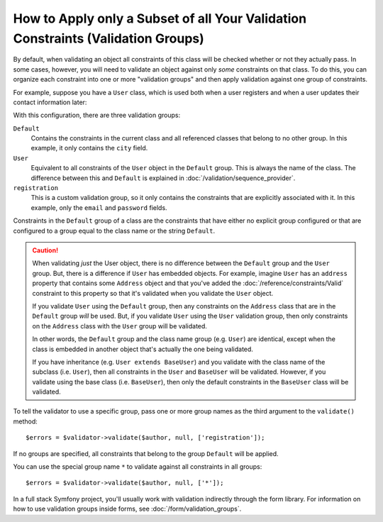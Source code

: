 How to Apply only a Subset of all Your Validation Constraints (Validation Groups)
=================================================================================

By default, when validating an object all constraints of this class will
be checked whether or not they actually pass. In some cases, however, you
will need to validate an object against only *some* constraints on that class.
To do this, you can organize each constraint into one or more "validation
groups" and then apply validation against one group of constraints.

For example, suppose you have a ``User`` class, which is used both when a
user registers and when a user updates their contact information later:

.. configuration-block::

    .. code-block:: php-attributes

        // src/Entity/User.php
        namespace App\Entity;

        use Symfony\Component\Security\Core\User\UserInterface;
        use Symfony\Component\Validator\Constraints as Assert;

        class User implements UserInterface
        {
            #[Assert\Email(groups: ['registration'])]
            private string $email;

            #[Assert\NotBlank(groups: ['registration'])]
            #[Assert\Length(min: 7, groups: ['registration'])]
            private string $password;

            #[Assert\Length(min: 2)]
            private string $city;
        }

    .. code-block:: yaml

        # config/validator/validation.yaml
        App\Entity\User:
            properties:
                email:
                    - Email: { groups: [registration] }
                password:
                    - NotBlank: { groups: [registration] }
                    - Length: { min: 7, groups: [registration] }
                city:
                    - Length:
                        min: 2

    .. code-block:: xml

        <!-- config/validator/validation.xml -->
        <?xml version="1.0" encoding="UTF-8" ?>
        <constraint-mapping xmlns="http://symfony.com/schema/dic/constraint-mapping"
            xmlns:xsi="http://www.w3.org/2001/XMLSchema-instance"
            xsi:schemaLocation="
                http://symfony.com/schema/dic/constraint-mapping
                https://symfony.com/schema/dic/constraint-mapping/constraint-mapping-1.0.xsd
            ">

            <class name="App\Entity\User">
                <property name="email">
                    <constraint name="Email">
                        <option name="groups">
                            <value>registration</value>
                        </option>
                    </constraint>
                </property>

                <property name="password">
                    <constraint name="NotBlank">
                        <option name="groups">
                            <value>registration</value>
                        </option>
                    </constraint>
                    <constraint name="Length">
                        <option name="min">7</option>
                        <option name="groups">
                            <value>registration</value>
                        </option>
                    </constraint>
                </property>

                <property name="city">
                    <constraint name="Length">
                        <option name="min">2</option>
                    </constraint>
                </property>
            </class>
        </constraint-mapping>

    .. code-block:: php

        // src/Entity/User.php
        namespace App\Entity;

        use Symfony\Component\Validator\Constraints as Assert;
        use Symfony\Component\Validator\Mapping\ClassMetadata;

        class User
        {
            public static function loadValidatorMetadata(ClassMetadata $metadata): void
            {
                $metadata->addPropertyConstraint('email', new Assert\Email([
                    'groups' => ['registration'],
                ]));

                $metadata->addPropertyConstraint('password', new Assert\NotBlank([
                    'groups' => ['registration'],
                ]));
                $metadata->addPropertyConstraint('password', new Assert\Length([
                    'min'    => 7,
                    'groups' => ['registration'],
                ]));

                $metadata->addPropertyConstraint('city', new Assert\Length([
                    'min' => 2,
                ]));
            }
        }

With this configuration, there are three validation groups:

``Default``
    Contains the constraints in the current class and all referenced classes
    that belong to no other group. In this example, it only contains the
    ``city`` field.

``User``
    Equivalent to all constraints of the ``User`` object in the ``Default``
    group. This is always the name of the class. The difference between this
    and ``Default`` is explained in :doc:`/validation/sequence_provider`.

``registration``
    This is a custom validation group, so it only contains the constraints
    that are explicitly associated with it. In this example, only the ``email`` and
    ``password`` fields.

Constraints in the ``Default`` group of a class are the constraints that have
either no explicit group configured or that are configured to a group equal to
the class name or the string ``Default``.

.. caution::

    When validating *just* the User object, there is no difference between the
    ``Default`` group and the ``User`` group. But, there is a difference if
    ``User`` has embedded objects. For example, imagine ``User`` has an
    ``address`` property that contains some ``Address`` object and that you've
    added the :doc:`/reference/constraints/Valid` constraint to this property
    so that it's validated when you validate the ``User`` object.

    If you validate ``User`` using the ``Default`` group, then any constraints
    on the ``Address`` class that are in the ``Default`` group *will* be used.
    But, if you validate ``User`` using the ``User`` validation group, then
    only constraints on the ``Address`` class with the ``User`` group will be
    validated.

    In other words, the ``Default`` group and the class name group (e.g.
    ``User``) are identical, except when the class is embedded in another
    object that's actually the one being validated.

    If you have inheritance (e.g. ``User extends BaseUser``) and you validate
    with the class name of the subclass (i.e. ``User``), then all constraints
    in the ``User`` and ``BaseUser`` will be validated. However, if you
    validate using the base class (i.e. ``BaseUser``), then only the default
    constraints in the ``BaseUser`` class will be validated.

To tell the validator to use a specific group, pass one or more group names
as the third argument to the ``validate()`` method::

    $errors = $validator->validate($author, null, ['registration']);

If no groups are specified, all constraints that belong to the group ``Default``
will be applied.

You can use the special group name ``*`` to validate against all constraints in all groups::

    $errors = $validator->validate($author, null, ['*']);

In a full stack Symfony project, you'll usually work with validation indirectly
through the form library. For information on how to use validation groups inside
forms, see :doc:`/form/validation_groups`.
